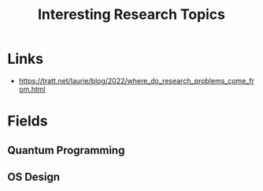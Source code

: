 :PROPERTIES:
:ID:       cb833ba0-562d-4d80-9b8d-1c2d85d63530
:ROAM_ALIASES: "How to Find a Research Topic"
:END:
#+title: Interesting Research Topics

* Links
- https://tratt.net/laurie/blog/2022/where_do_research_problems_come_from.html
* Fields
** Quantum Programming
** OS Design
